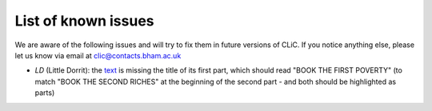 List of known issues
====================

We are aware of the following issues and will try to fix them in future versions of CLiC.
If you notice anything else, please let us know via email at `clic@contacts.bham.ac.uk <mailto:clic@contacts.bham.ac.uk>`_

* `LD` (Little Dorrit): the `text <https://github.com/birmingham-ccr/corpora/blob/master/DNov/LD.txt>`_ is missing the title of its first part, which should read "BOOK THE FIRST POVERTY" (to match "BOOK THE SECOND RICHES" at the beginning of the second part - and both should be highlighted as parts)
